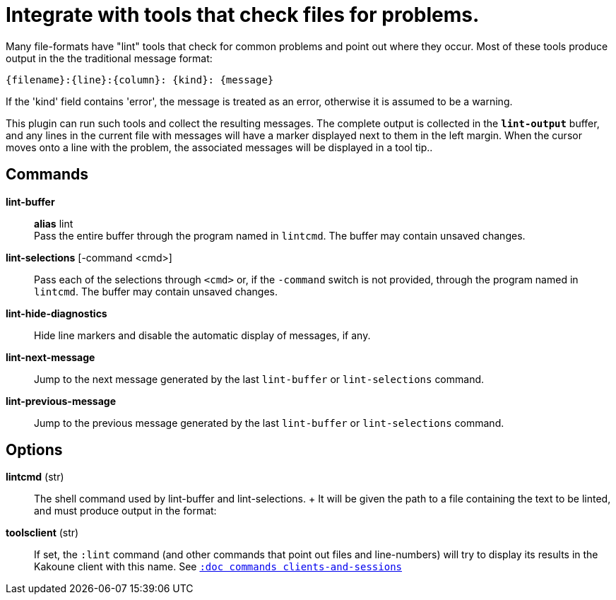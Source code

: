 = Integrate with tools that check files for problems.

Many file-formats have "lint" tools that check for common problems and point out
where they occur. Most of these tools produce output in the the traditional
message format:

----
{filename}:{line}:{column}: {kind}: {message}
----

If the 'kind' field contains 'error', the message is treated as an error,
otherwise it is assumed to be a warning.

This plugin can run such tools and collect the resulting messages. The complete
output is collected in the `*lint-output*` buffer, and any lines in the current
file with messages will have a marker displayed next to them in the left margin.
When the cursor moves onto a line with the problem, the associated messages will
be displayed in a tool tip..

== Commands

*lint-buffer*::
    *alias* lint +
    Pass the entire buffer through the program named in `lintcmd`. The buffer
    may contain unsaved changes.

*lint-selections* [-command <cmd>]::
    Pass each of the selections through `<cmd>` or, if the `-command` switch is
    not provided, through the program named in `lintcmd`. The buffer may contain
    unsaved changes.

*lint-hide-diagnostics*::
    Hide line markers and disable the automatic display of messages, if any.

*lint-next-message*::
    Jump to the next message generated by the last `lint-buffer` or
    `lint-selections` command.

*lint-previous-message*::
    Jump to the previous message generated by the last `lint-buffer` or
    `lint-selections` command.

== Options

*lintcmd* (str)::
    The shell command used by lint-buffer and lint-selections.
    +
    It will be given the path to a file containing the text to be
    linted, and must produce output in the format:


*toolsclient* (str)::
    If set, the `:lint` command (and other commands that point out files and
    line-numbers) will try to display its results in the Kakoune client with
    this name.
    See <<commands#clients-and-sessions,`:doc commands clients-and-sessions`>>

